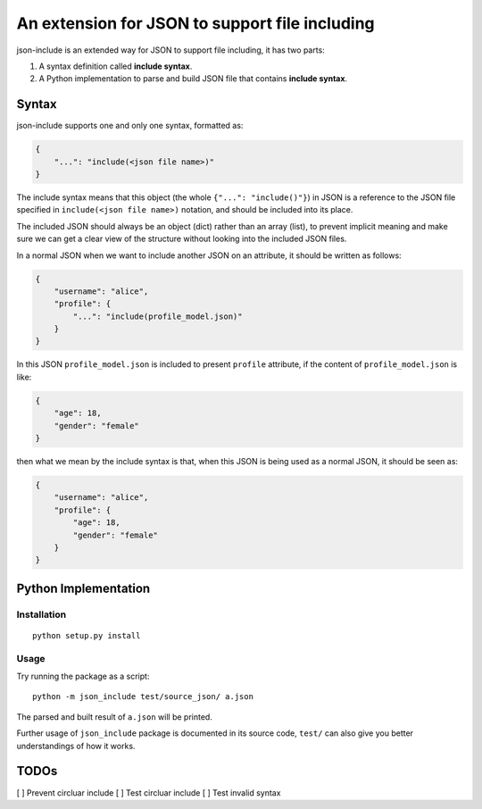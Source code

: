 An extension for JSON to support file including
===============================================

json-include is an extended way for JSON to support file including, it has two parts:

1. A syntax definition called **include syntax**.

2. A Python implementation to parse and build JSON file that contains **include syntax**.


Syntax
------

json-include supports one and only one syntax, formatted as:

.. code-block:: json

    {
        "...": "include(<json file name>)"
    }

The include syntax means that this object (the whole ``{"...": "include()"}``) in JSON
is a reference to the JSON file specified in ``include(<json file name>)`` notation,
and should be included into its place.

The included JSON should always be an object (dict) rather than an array (list),
to prevent implicit meaning and make sure we can get a clear view of the structure
without looking into the included JSON files.

In a normal JSON when we want to include another JSON on an attribute, it should
be written as follows:

.. code-block:: json

    {
        "username": "alice",
        "profile": {
            "...": "include(profile_model.json)"
        }
    }

In this JSON ``profile_model.json`` is included to present ``profile`` attribute,
if the content of ``profile_model.json`` is like:

.. code-block:: json

    {
        "age": 18,
        "gender": "female"
    }

then what we mean by the include syntax is that, when this JSON is being used
as a normal JSON, it should be seen as:

.. code-block:: json

    {
        "username": "alice",
        "profile": {
            "age": 18,
            "gender": "female"
        }
    }

Python Implementation
---------------------

Installation
~~~~~~~~~~~~

::

    python setup.py install

Usage
~~~~~

Try running the package as a script::

    python -m json_include test/source_json/ a.json

The parsed and built result of ``a.json`` will be printed.

Further usage of ``json_include`` package is documented in its source code,
``test/`` can also give you better understandings of how it works.


TODOs
-----

[ ] Prevent circluar include
[ ] Test circluar include
[ ] Test invalid syntax
